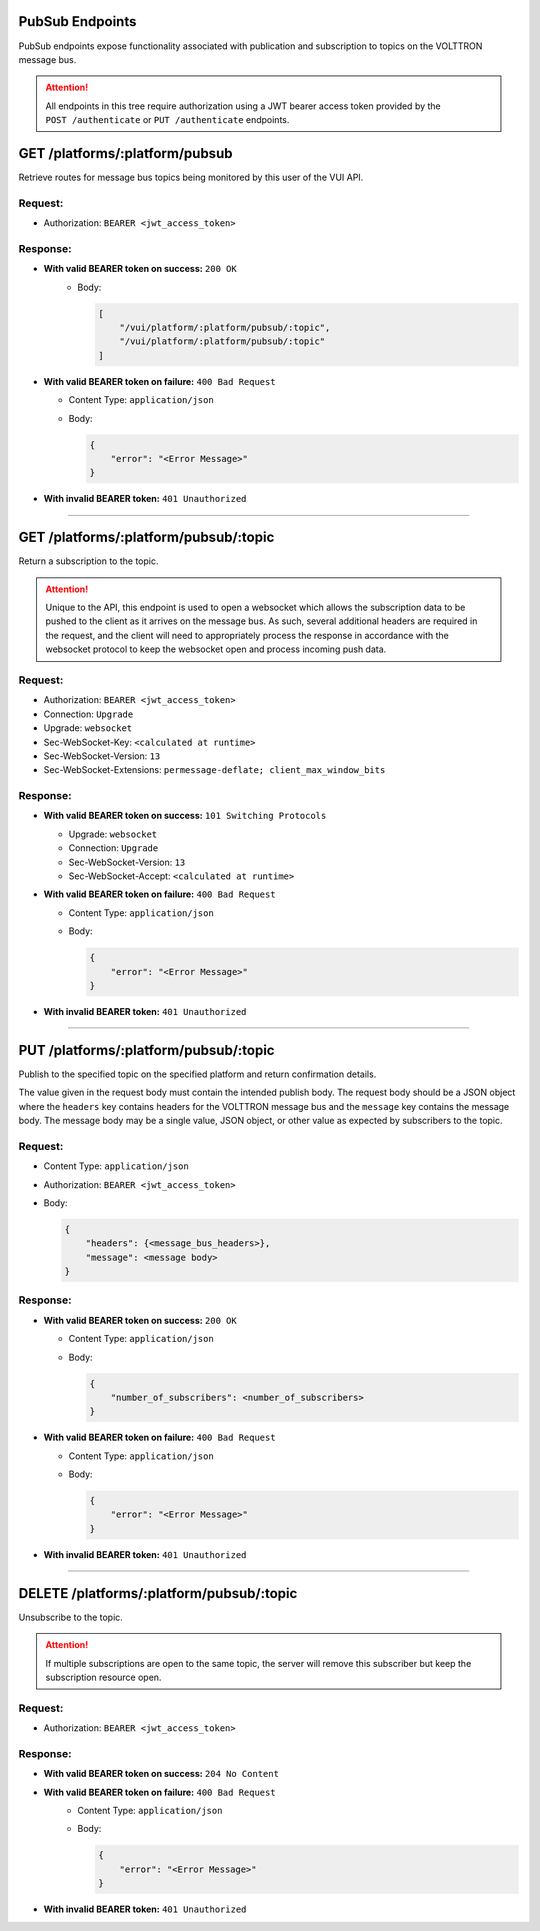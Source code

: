PubSub Endpoints
================

PubSub endpoints expose functionality associated with publication and
subscription to topics on the VOLTTRON message bus.

.. attention::
    All endpoints in this tree require authorization using a JWT bearer access token provided by the
    ``POST /authenticate`` or ``PUT /authenticate`` endpoints.

GET /platforms/:platform/pubsub
===============================

Retrieve routes for message bus topics being monitored by this user of
the VUI API.

Request:
--------

-  Authorization: ``BEARER <jwt_access_token>``

Response:
---------

-  **With valid BEARER token on success:** ``200 OK``
    -  Body:

       .. code-block:: JSON

            [
                "/vui/platform/:platform/pubsub/:topic",
                "/vui/platform/:platform/pubsub/:topic"
            ]

-  **With valid BEARER token on failure:** ``400 Bad Request``

   -  Content Type: ``application/json``

   -  Body:

      .. code-block:: JSON

         {
             "error": "<Error Message>"
         }

-  **With invalid BEARER token:** ``401 Unauthorized``

--------------

GET /platforms/:platform/pubsub/:topic
======================================

Return a subscription to the topic.

.. attention::

    Unique to the API, this endpoint is used to open a websocket which allows the
    subscription data to be pushed to the client as it arrives on the message bus. As such, several additional headers are
    required in the request, and the client will need to appropriately process the response in accordance with the
    websocket protocol to keep the websocket open and process incoming push data.

Request:
--------

- Authorization: ``BEARER <jwt_access_token>``
- Connection: ``Upgrade``
- Upgrade: ``websocket``
- Sec-WebSocket-Key: ``<calculated at runtime>``
- Sec-WebSocket-Version: ``13``
- Sec-WebSocket-Extensions: ``permessage-deflate; client_max_window_bits``

Response:
---------

-  **With valid BEARER token on success:** ``101 Switching Protocols``

   - Upgrade: ``websocket``
   - Connection: ``Upgrade``
   - Sec-WebSocket-Version: ``13``
   - Sec-WebSocket-Accept: ``<calculated at runtime>``

-  **With valid BEARER token on failure:** ``400 Bad Request``

   -  Content Type: ``application/json``

   -  Body:

      .. code-block:: JSON

          {
              "error": "<Error Message>"
          }

-  **With invalid BEARER token:** ``401 Unauthorized``

-------------

PUT /platforms/:platform/pubsub/:topic
======================================

Publish to the specified topic on the specified platform and return
confirmation details.

The value given in the request body must contain the intended publish
body. The request body should be a JSON object where the ``headers`` key contains headers for the VOLTTRON message bus
and the ``message`` key contains the message body. The message body may be a single value, JSON object, or other value
as expected by subscribers to the topic.

Request:
--------

-  Content Type: ``application/json``

-  Authorization: ``BEARER <jwt_access_token>``

-  Body:

   .. code-block:: JSON

      {
          "headers": {<message_bus_headers>},
          "message": <message body>
      }

Response:
---------

-  **With valid BEARER token on success:** ``200 OK``

   -  Content Type: ``application/json``

   -  Body:

      .. code-block:: JSON

         {
             "number_of_subscribers": <number_of_subscribers>
         }

-  **With valid BEARER token on failure:** ``400 Bad Request``

   -  Content Type: ``application/json``

   -  Body:

      .. code-block:: JSON

         {
             "error": "<Error Message>"
         }

-  **With invalid BEARER token:** ``401 Unauthorized``

---------------

DELETE /platforms/:platform/pubsub/:topic
=========================================

Unsubscribe to the topic.

.. attention::
    If multiple subscriptions are open to the same topic, the server
    will remove this subscriber but keep the subscription resource open.

Request:
--------

-  Authorization: ``BEARER <jwt_access_token>``

Response:
---------

*  **With valid BEARER token on success:** ``204 No Content``

*  **With valid BEARER token on failure:** ``400 Bad Request``
    -  Content Type: ``application/json``

    -  Body:

       .. code-block:: JSON

            {
                "error": "<Error Message>"
            }

-  **With invalid BEARER token:** ``401 Unauthorized``
